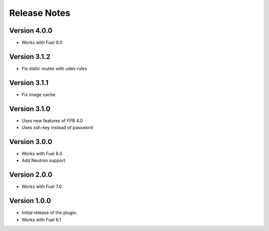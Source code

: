 Release Notes
=============

Version 4.0.0
-------------

* Works with Fuel 9.0

Version 3.1.2
-------------

* Fix static routes with udev rules

Version 3.1.1
-------------

* Fix image cache

Version 3.1.0
-------------

* Uses new features of FPB 4.0
* Uses ssh-key instead of password

Version 3.0.0
-------------

* Works with Fuel 8.0
* Add Neutron support

Version 2.0.0
-------------

* Works with Fuel 7.0

Version 1.0.0
-------------

* Initial release of the plugin.
* Works with Fuel 6.1
